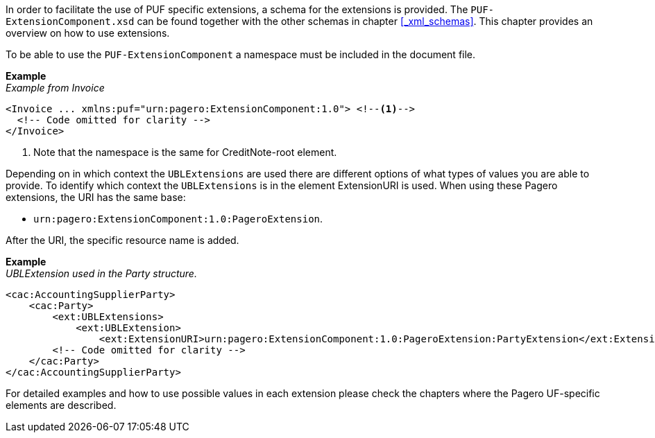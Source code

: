 In order to facilitate the use of PUF specific extensions, a schema for the extensions is provided.
The `PUF-ExtensionComponent.xsd` can be found together with the other schemas in chapter <<_xml_schemas>>. This chapter provides an overview on how to use
extensions.

To be able to use the `PUF-ExtensionComponent` a namespace must be included in the document file.

*Example* +
_Example from Invoice_
[source,xml]
----
<Invoice ... xmlns:puf="urn:pagero:ExtensionComponent:1.0"> <!--1-->
  <!-- Code omitted for clarity -->
</Invoice>
----
<1> Note that the namespace is the same for CreditNote-root element.

Depending on in which context the `UBLExtensions` are used there are different options of what types of values you are able to provide.
To identify which context the `UBLExtensions` is in the element ExtensionURI is used. When using these Pagero extensions, the URI has the same base: 

- `urn:pagero:ExtensionComponent:1.0:PageroExtension`. 

After the URI, the specific resource name is added.

*Example* +
_UBLExtension used in the Party structure._
[source,xml]
----
<cac:AccountingSupplierParty>
    <cac:Party>
        <ext:UBLExtensions>
            <ext:UBLExtension>
                <ext:ExtensionURI>urn:pagero:ExtensionComponent:1.0:PageroExtension:PartyExtension</ext:ExtensionURI>
        <!-- Code omitted for clarity -->
    </cac:Party>
</cac:AccountingSupplierParty>
----

For detailed examples and how to use possible values in each extension please check the chapters where the Pagero UF-specific elements are described.
